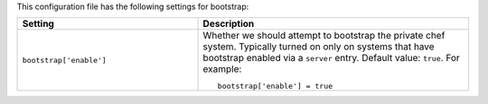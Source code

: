 .. The contents of this file may be included in multiple topics.
.. This file should not be changed in a way that hinders its ability to appear in multiple documentation sets.


This configuration file has the following settings for bootstrap:

.. list-table::
   :widths: 200 300
   :header-rows: 1

   * - Setting
     - Description
   * - ``bootstrap['enable']``
     - Whether we should attempt to bootstrap the private chef system. Typically turned on only on systems that have bootstrap enabled via a ``server`` entry. Default value: ``true``. For example:
       ::

          bootstrap['enable'] = true

